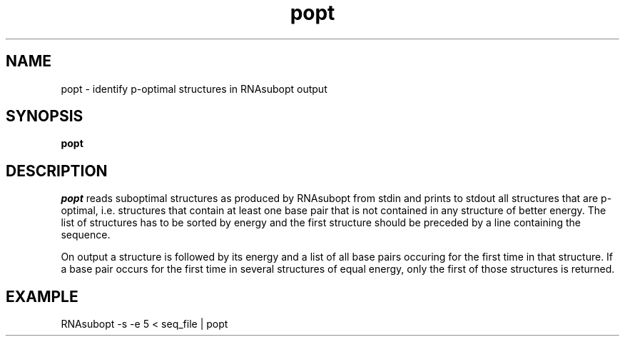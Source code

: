 .TH popt l
.ER
.SH NAME
popt \- identify p-optimal structures in RNAsubopt output
.SH SYNOPSIS
\fBpopt

.SH DESCRIPTION
.I popt
reads suboptimal structures as produced by RNAsubopt from stdin and prints
to stdout all structures that are p-optimal, i.e. structures that contain
at least one base pair that is not contained in any structure of better energy.
The list of structures has to be sorted by energy and the first structure
should be preceded by a line containing the sequence.

On output a structure is followed by its energy and a list of all base
pairs occuring for the first time in that structure.
If a base pair occurs for the first time in several structures of equal
energy, only the first of those structures is returned.

.SH EXAMPLE
   RNAsubopt -s -e 5 < seq_file | popt
